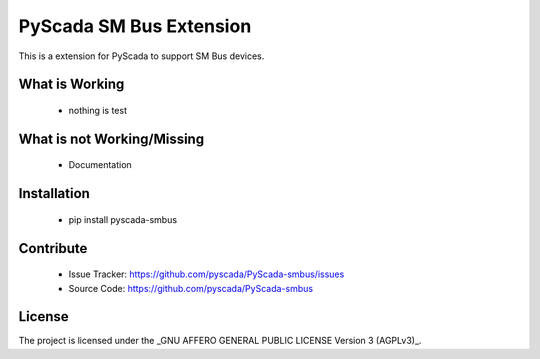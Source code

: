 PyScada SM Bus Extension
========================

This is a extension for PyScada to support SM Bus devices.


What is Working
---------------

 - nothing is test


What is not Working/Missing
---------------------------

 - Documentation

Installation
------------

 - pip install pyscada-smbus


Contribute
----------

 - Issue Tracker: https://github.com/pyscada/PyScada-smbus/issues
 - Source Code: https://github.com/pyscada/PyScada-smbus


License
-------

The project is licensed under the _GNU AFFERO GENERAL PUBLIC LICENSE Version 3 (AGPLv3)_.

